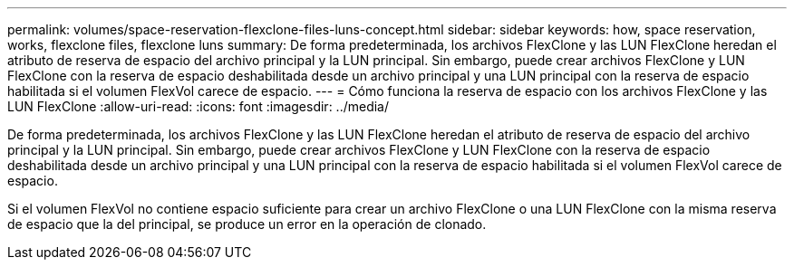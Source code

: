 ---
permalink: volumes/space-reservation-flexclone-files-luns-concept.html 
sidebar: sidebar 
keywords: how, space reservation, works, flexclone files, flexclone luns 
summary: De forma predeterminada, los archivos FlexClone y las LUN FlexClone heredan el atributo de reserva de espacio del archivo principal y la LUN principal. Sin embargo, puede crear archivos FlexClone y LUN FlexClone con la reserva de espacio deshabilitada desde un archivo principal y una LUN principal con la reserva de espacio habilitada si el volumen FlexVol carece de espacio. 
---
= Cómo funciona la reserva de espacio con los archivos FlexClone y las LUN FlexClone
:allow-uri-read: 
:icons: font
:imagesdir: ../media/


[role="lead"]
De forma predeterminada, los archivos FlexClone y las LUN FlexClone heredan el atributo de reserva de espacio del archivo principal y la LUN principal. Sin embargo, puede crear archivos FlexClone y LUN FlexClone con la reserva de espacio deshabilitada desde un archivo principal y una LUN principal con la reserva de espacio habilitada si el volumen FlexVol carece de espacio.

Si el volumen FlexVol no contiene espacio suficiente para crear un archivo FlexClone o una LUN FlexClone con la misma reserva de espacio que la del principal, se produce un error en la operación de clonado.
